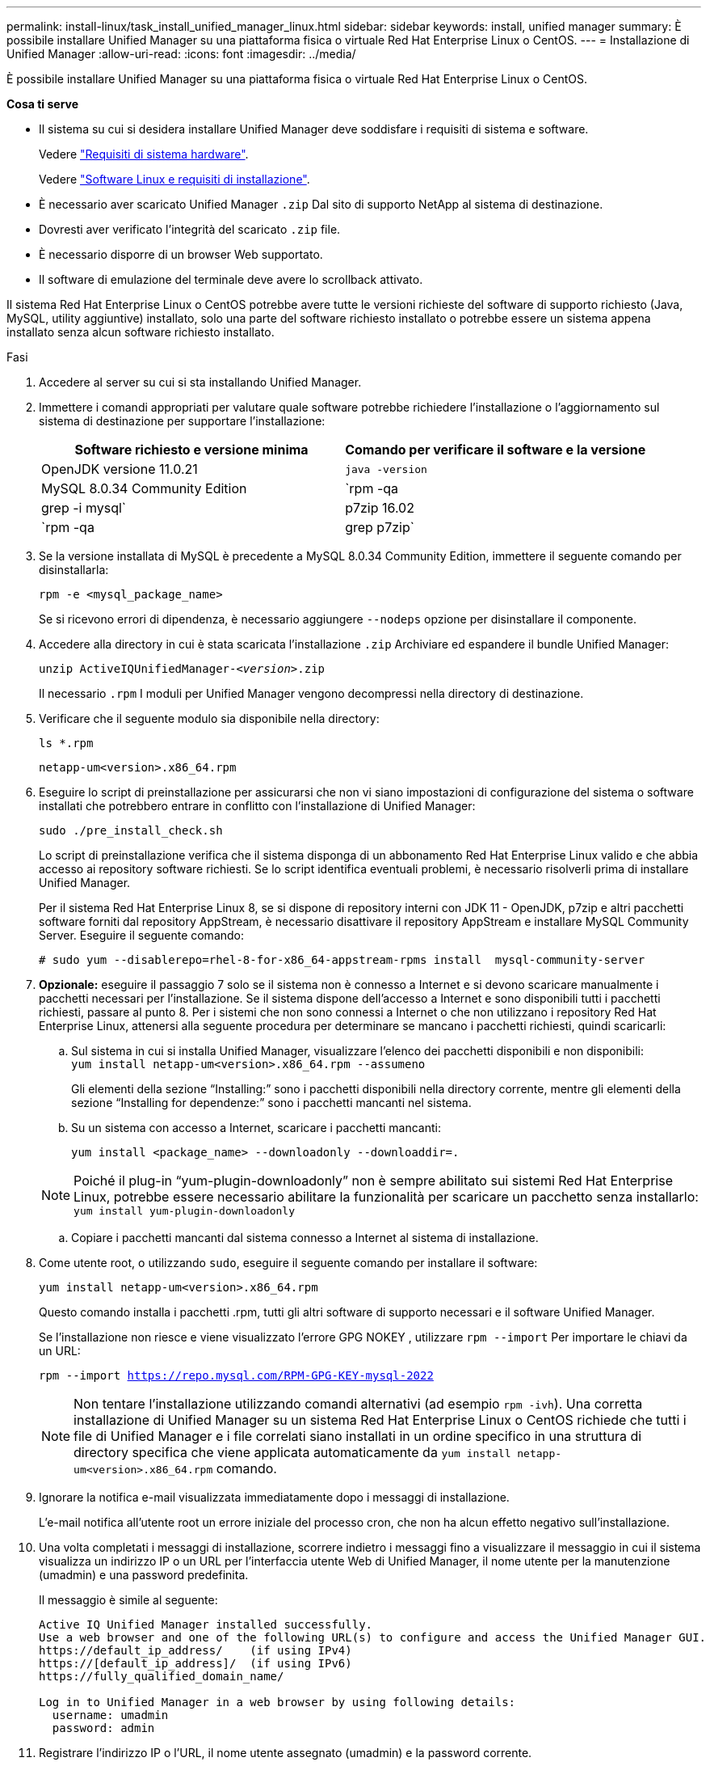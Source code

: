 ---
permalink: install-linux/task_install_unified_manager_linux.html 
sidebar: sidebar 
keywords: install, unified manager 
summary: È possibile installare Unified Manager su una piattaforma fisica o virtuale Red Hat Enterprise Linux o CentOS. 
---
= Installazione di Unified Manager
:allow-uri-read: 
:icons: font
:imagesdir: ../media/


[role="lead"]
È possibile installare Unified Manager su una piattaforma fisica o virtuale Red Hat Enterprise Linux o CentOS.

*Cosa ti serve*

* Il sistema su cui si desidera installare Unified Manager deve soddisfare i requisiti di sistema e software.
+
Vedere link:concept_virtual_infrastructure_or_hardware_system_requirements.html["Requisiti di sistema hardware"].

+
Vedere link:reference_red_hat_and_centos_software_and_installation_requirements.html["Software Linux e requisiti di installazione"].

* È necessario aver scaricato Unified Manager `.zip` Dal sito di supporto NetApp al sistema di destinazione.
* Dovresti aver verificato l'integrità del scaricato `.zip` file.
* È necessario disporre di un browser Web supportato.
* Il software di emulazione del terminale deve avere lo scrollback attivato.


Il sistema Red Hat Enterprise Linux o CentOS potrebbe avere tutte le versioni richieste del software di supporto richiesto (Java, MySQL, utility aggiuntive) installato, solo una parte del software richiesto installato o potrebbe essere un sistema appena installato senza alcun software richiesto installato.

.Fasi
. Accedere al server su cui si sta installando Unified Manager.
. Immettere i comandi appropriati per valutare quale software potrebbe richiedere l'installazione o l'aggiornamento sul sistema di destinazione per supportare l'installazione:
+
[cols="2*"]
|===
| Software richiesto e versione minima | Comando per verificare il software e la versione 


 a| 
OpenJDK versione 11.0.21
 a| 
`java -version`



 a| 
MySQL 8.0.34 Community Edition
 a| 
`rpm -qa | grep -i mysql`



 a| 
p7zip 16.02
 a| 
`rpm -qa | grep p7zip`

|===
. Se la versione installata di MySQL è precedente a MySQL 8.0.34 Community Edition, immettere il seguente comando per disinstallarla:
+
`rpm -e <mysql_package_name>`

+
Se si ricevono errori di dipendenza, è necessario aggiungere `--nodeps` opzione per disinstallare il componente.

. Accedere alla directory in cui è stata scaricata l'installazione `.zip` Archiviare ed espandere il bundle Unified Manager:
+
`unzip ActiveIQUnifiedManager-_<version>_.zip`

+
Il necessario `.rpm` I moduli per Unified Manager vengono decompressi nella directory di destinazione.

. Verificare che il seguente modulo sia disponibile nella directory:
+
`ls *.rpm`

+
`netapp-um<version>.x86_64.rpm`

. Eseguire lo script di preinstallazione per assicurarsi che non vi siano impostazioni di configurazione del sistema o software installati che potrebbero entrare in conflitto con l'installazione di Unified Manager:
+
`sudo ./pre_install_check.sh`

+
Lo script di preinstallazione verifica che il sistema disponga di un abbonamento Red Hat Enterprise Linux valido e che abbia accesso ai repository software richiesti. Se lo script identifica eventuali problemi, è necessario risolverli prima di installare Unified Manager.

+
Per il sistema Red Hat Enterprise Linux 8, se si dispone di repository interni con JDK 11 - OpenJDK, p7zip e altri pacchetti software forniti dal repository AppStream, è necessario disattivare il repository AppStream e installare MySQL Community Server. Eseguire il seguente comando:

+
[listing]
----
# sudo yum --disablerepo=rhel-8-for-x86_64-appstream-rpms install  mysql-community-server
----
. *Opzionale:* eseguire il passaggio 7 solo se il sistema non è connesso a Internet e si devono scaricare manualmente i pacchetti necessari per l'installazione. Se il sistema dispone dell'accesso a Internet e sono disponibili tutti i pacchetti richiesti, passare al punto 8. Per i sistemi che non sono connessi a Internet o che non utilizzano i repository Red Hat Enterprise Linux, attenersi alla seguente procedura per determinare se mancano i pacchetti richiesti, quindi scaricarli:
+
.. Sul sistema in cui si installa Unified Manager, visualizzare l'elenco dei pacchetti disponibili e non disponibili: +
`yum install netapp-um<version>.x86_64.rpm --assumeno`
+
Gli elementi della sezione "`Installing:`" sono i pacchetti disponibili nella directory corrente, mentre gli elementi della sezione "`Installing for dependenze:`" sono i pacchetti mancanti nel sistema.

.. Su un sistema con accesso a Internet, scaricare i pacchetti mancanti:
+
`yum install <package_name> --downloadonly --downloaddir=.`

+
[NOTE]
====
Poiché il plug-in "`yum-plugin-downloadonly`" non è sempre abilitato sui sistemi Red Hat Enterprise Linux, potrebbe essere necessario abilitare la funzionalità per scaricare un pacchetto senza installarlo:
`yum install yum-plugin-downloadonly`

====
.. Copiare i pacchetti mancanti dal sistema connesso a Internet al sistema di installazione.


. Come utente root, o utilizzando `sudo`, eseguire il seguente comando per installare il software:
+
`yum install netapp-um<version>.x86_64.rpm`

+
Questo comando installa i pacchetti .rpm, tutti gli altri software di supporto necessari e il software Unified Manager.

+
Se l'installazione non riesce e viene visualizzato l'errore GPG NOKEY , utilizzare `rpm --import` Per importare le chiavi da un URL:

+
`rpm --import https://repo.mysql.com/RPM-GPG-KEY-mysql-2022`

+
[NOTE]
====
Non tentare l'installazione utilizzando comandi alternativi (ad esempio `rpm -ivh`). Una corretta installazione di Unified Manager su un sistema Red Hat Enterprise Linux o CentOS richiede che tutti i file di Unified Manager e i file correlati siano installati in un ordine specifico in una struttura di directory specifica che viene applicata automaticamente da `yum install netapp-um<version>.x86_64.rpm` comando.

====
. Ignorare la notifica e-mail visualizzata immediatamente dopo i messaggi di installazione.
+
L'e-mail notifica all'utente root un errore iniziale del processo cron, che non ha alcun effetto negativo sull'installazione.

. Una volta completati i messaggi di installazione, scorrere indietro i messaggi fino a visualizzare il messaggio in cui il sistema visualizza un indirizzo IP o un URL per l'interfaccia utente Web di Unified Manager, il nome utente per la manutenzione (umadmin) e una password predefinita.
+
Il messaggio è simile al seguente:

+
[listing]
----
Active IQ Unified Manager installed successfully.
Use a web browser and one of the following URL(s) to configure and access the Unified Manager GUI.
https://default_ip_address/    (if using IPv4)
https://[default_ip_address]/  (if using IPv6)
https://fully_qualified_domain_name/

Log in to Unified Manager in a web browser by using following details:
  username: umadmin
  password: admin
----
. Registrare l'indirizzo IP o l'URL, il nome utente assegnato (umadmin) e la password corrente.
. Se è stato creato un account utente umadmin con una home directory personalizzata prima di installare Unified Manager, è necessario specificare la shell di accesso utente umadmin:
+
`usermod -s /bin/maintenance-user-shell.sh umadmin`



Accedere all'interfaccia utente Web per modificare la password predefinita dell'utente umadmin ed eseguire la configurazione iniziale di Unified Manager, come descritto in link:../config/concept_configure_unified_manager.html["Configurazione di Active IQ Unified Manager"]. È obbligatorio modificare la password predefinita dell'utente umadmin.
